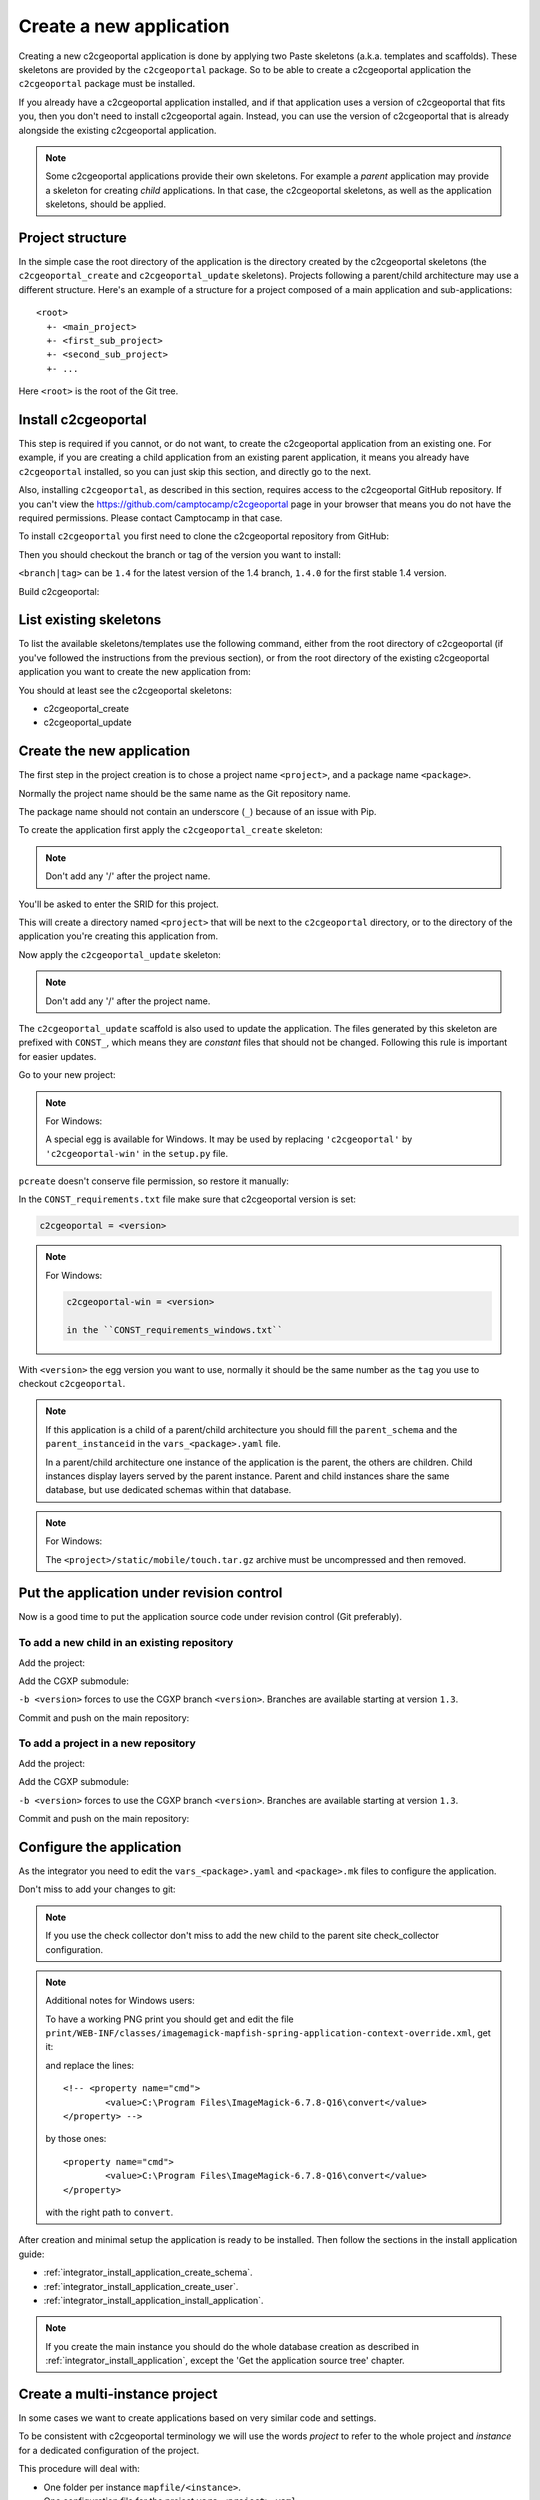 .. _integrator_create_application:

Create a new application
========================

Creating a new c2cgeoportal application is done by applying two Paste skeletons
(a.k.a. templates and scaffolds). These skeletons are provided by the
``c2cgeoportal`` package. So to be able to create a c2cgeoportal application
the ``c2cgeoportal`` package must be installed.

If you already have a c2cgeoportal application installed, and if that
application uses a version of c2cgeoportal that fits you, then you don't need
to install c2cgeoportal again. Instead, you can use the version of c2cgeoportal
that is already alongside the existing c2cgeoportal application.

.. note::

    Some c2cgeoportal applications provide their own skeletons. For example
    a *parent* application may provide a skeleton for creating *child*
    applications. In that case, the c2cgeoportal skeletons, as well as the
    application skeletons, should be applied.

Project structure
-----------------

In the simple case the root directory of the application is the directory
created by the c2cgeoportal skeletons (the ``c2cgeoportal_create`` and
``c2cgeoportal_update`` skeletons). Projects following a parent/child
architecture may use a different structure. Here's an example of a structure
for a project composed of a main application and sub-applications::

    <root>
      +- <main_project>
      +- <first_sub_project>
      +- <second_sub_project>
      +- ...

Here ``<root>`` is the root of the Git tree.

Install c2cgeoportal
--------------------

This step is required if you cannot, or do not want, to create the c2cgeoportal
application from an existing one. For example, if you are creating a child
application from an existing parent application, it means you already have
``c2cgeoportal`` installed, so you can just skip this section, and directly go
to the next.

Also, installing ``c2cgeoportal``, as described in this section, requires
access to the c2cgeoportal GitHub repository. If you can't view the
https://github.com/camptocamp/c2cgeoportal page in your browser that means you
do not have the required permissions. Please contact Camptocamp in that case.

To install ``c2cgeoportal`` you first need to clone the c2cgeoportal repository
from GitHub:

.. prompt:: bash

    git clone https://github.com/camptocamp/c2cgeoportal.git
    cd c2cgeoportal

Then you should checkout the branch or tag of the version you want to install:

.. prompt:: bash

    git checkout <branch|tag>
    git submodule update --init

``<branch|tag>`` can be ``1.4`` for the latest version of the 1.4 branch,
``1.4.0`` for the first stable 1.4 version.

Build c2cgeoportal:

.. prompt:: bash

    make build

List existing skeletons
-----------------------

To list the available skeletons/templates use the following command, either
from the root directory of c2cgeoportal (if you've followed the instructions
from the previous section), or from the root directory of the existing
c2cgeoportal application you want to create the new application from:

.. prompt:: bash

    .build/venv/bin/pcreate -l

You should at least see the c2cgeoportal skeletons:

* c2cgeoportal_create
* c2cgeoportal_update

Create the new application
--------------------------

The first step in the project creation is to chose a project name
``<project>``, and a package name ``<package>``.

Normally the project name should be the same name as the Git repository name.

The package name should not contain an underscore (``_``) because of an
issue with Pip.

To create the application first apply the ``c2cgeoportal_create`` skeleton:

.. prompt:: bash

    .build/venv/bin/pcreate -s c2cgeoportal_create ../<project> package=<package>

.. note::

    Don't add any '/' after the project name.

You'll be asked to enter the SRID for this project.

This will create a directory named ``<project>`` that will be next to the
``c2cgeoportal`` directory, or to the directory of the application you're
creating this application from.

Now apply the ``c2cgeoportal_update`` skeleton:

.. prompt:: bash

    .build/venv/bin/pcreate -s c2cgeoportal_update ../<project> package=<package>

.. note::

    Don't add any '/' after the project name.

The ``c2cgeoportal_update`` scaffold is also used to update the
application. The files generated by this skeleton are prefixed with
``CONST_``, which means they are *constant* files that should not be changed.
Following this rule is important for easier updates.


Go to your new project:

.. prompt:: bash

    cd ../<project>

.. note:: For Windows:

   A special egg is available for Windows. It may be used by replacing
   ``'c2cgeoportal'`` by ``'c2cgeoportal-win'`` in  the ``setup.py`` file.

``pcreate`` doesn't conserve file permission, so restore it manually:

.. prompt:: bash

    chmod +x deploy/hooks/post-restore-database.mako
    chmod +x deploy/hooks/post-restore-code

In the ``CONST_requirements.txt`` file make sure that c2cgeoportal version is set:

.. code::

   c2cgeoportal = <version>

.. note:: For Windows:

   .. code::

      c2cgeoportal-win = <version>

      in the ``CONST_requirements_windows.txt``

With ``<version>`` the egg version you want to use, normally it should be the same
number as the ``tag`` you use to checkout ``c2cgeoportal``.

.. note::

    If this application is a child of a parent/child architecture you should
    fill the ``parent_schema`` and the ``parent_instanceid`` in the
    ``vars_<package>.yaml`` file.

    In a parent/child architecture one instance of the application is the
    parent, the others are children. Child instances display layers
    served by the parent instance. Parent and child instances share
    the same database, but use dedicated schemas within that database.

.. note:: For Windows:

    The ``<project>/static/mobile/touch.tar.gz`` archive must be uncompressed
    and then removed.

Put the application under revision control
------------------------------------------

Now is a good time to put the application source code under revision
control (Git preferably).

To add a new child in an existing repository
............................................

Add the project:

.. prompt:: bash

    cd ..
    git add <package>/

Add the CGXP submodule:

.. prompt:: bash

    git submodule add git@github.com:camptocamp/cgxp.git <project>/<package>/static/lib/cgxp -b <version>
    git submodule foreach git submodule update --init

``-b <version>`` forces to use the CGXP branch ``<version>``.
Branches are available starting at version ``1.3``.

Commit and push on the main repository:

.. prompt:: bash

    git commit -m "Initial commit of <project>"
    git push origin master

To add a project in a new repository
....................................

Add the project:

.. prompt:: bash

    git init
    git add *
    git remote add origin git@github.com:camptocamp/<project>.git

Add the CGXP submodule:

.. prompt:: bash

    git submodule add https://github.com/camptocamp/cgxp.git <package>/static/lib/cgxp -b <version>
    git submodule foreach git submodule update --init

``-b <version>`` forces to use the CGXP branch ``<version>``.
Branches are available starting at version ``1.3``.

Commit and push on the main repository:

.. prompt:: bash

    git commit -m "Initial commit"
    git push origin master

Configure the application
-------------------------

As the integrator you need to edit the ``vars_<package>.yaml`` and
``<package>.mk`` files to configure the application.

Don't miss to add your changes to git:

.. prompt:: bash

    git add vars_<package>.yaml
    git commit -m "Configure the project"
    git push origin master

.. note::

    If you use the check collector don't miss to add the new child to
    the parent site check_collector configuration.

.. note::

   Additional notes for Windows users:

   To have a working PNG print you should get and edit the file
   ``print/WEB-INF/classes/imagemagick-mapfish-spring-application-context-override.xml``,
   get it:

   .. prompt:: bash

        wget https://raw.github.com/mapfish/mapfish-print/master/sample-spring/imagemagick/WEB-INF/classes/imagemagick-mapfish-spring-application-context-override.xml
        mv imagemagick-mapfish-spring-application-context-override.xml print/WEB-INF/classes/
        git add print/WEB-INF/classes/imagemagick-mapfish-spring-application-context-override.xml

   and replace the lines::

		<!-- <property name="cmd">
			<value>C:\Program Files\ImageMagick-6.7.8-Q16\convert</value>
		</property> -->

   by those ones::

		<property name="cmd">
			<value>C:\Program Files\ImageMagick-6.7.8-Q16\convert</value>
		</property>

   with the right path to ``convert``.


After creation and minimal setup the application is ready to be installed.
Then follow the sections in the install application guide:

* :ref:`integrator_install_application_create_schema`.
* :ref:`integrator_install_application_create_user`.
* :ref:`integrator_install_application_install_application`.

.. note::

    If you create the main instance you should do the whole
    database creation as described in :ref:`integrator_install_application`,
    except the 'Get the application source tree' chapter.


Create a multi-instance project
-------------------------------

In some cases we want to create applications based on very similar code and settings.

To be consistent with c2cgeoportal terminology we will use the words `project`
to refer to the whole project and `instance` for a dedicated configuration of
the project.

This procedure will deal with:

* One folder per instance ``mapfile/<instance>``.
* One configuration file for the project ``vars_<project>.yaml``.
* One configuration file for each instance ``vars_<instance>.yaml``.
* One make file for the project ``<project>.mk``.
* One make file for each instance ``<instance>.mk``.
* One Makefile generator for each developer and server ``<user>.mk``.
* One additional CSS file for each instance ``<package>/static/css/proj-<instance>.css``.

Create the project
..................

1. Configure the instances in ``vars_<package>.yaml`` as follows:

  .. code:: yaml

    vars:

        ...
        instance: INSTANCE

        external_themes_url: http://{host}/{parent_instanceid}/wsgi/themes
        external_mapserv_url: http://{host}/{parent_instanceid}/mapserv

        tiles_url: http://{host}/{parent_instanceid}/tiles

        instances:
        - instance: a name
        ...

    interpreted:
        environment:
        - instance

2. Create the ``<instance>.mk`` files:

    .. code:: make

        INSTANCE = <instance>
        VARS_FILE = vars_$(INSTANCE).yaml
        include <package>.mk

3. In ``<package>.mk`` add a custom CSS and a task to generate the make files:

.. code:: make

    CSS_BASE_FILES += <package>/static/css/proj-$(INSTANCE).css
    CONFIG_VARS += viewer
    ENVIRONMENT_VARS += INSTANCE=${INSTANCE}

4. Define the developer templates as follows (``<user>.mk``):

.. code:: make

    INSTANCE_ID = <user>_$(INSTANCE)
    DEVELOPMENT = TRUE
    include $(INSTANCE).mk

5. Define the host templates as follows (``main.mk``, ``demo.mk``, ``prod.mk``):

.. code::

    INSTANCE_ID = $(INSTANCE)
    include $(INSTANCE).mk

6. Create a ``vars_<instance>.yaml`` file with:

.. code::

    extends: vars_<project>.yaml

    vars:

        # custom instance-specific variables for the viewer
        viewer:
            page_title: <title>
            initial_extent: [<min_x>, <min_y>, <max_x>, <max_y>]
            restricted_extent: [<min_x>, <min_y>, <max_x>, <max_y>]
            default_themes:
            - <theme>
            feature_types:
            - <feature>

        # overwrite project settings
        functionalities:
            anonymous:
                print_template:
                - <template>

7. In the ``<package>/templates/index.html`` file do the following changes:

.. code:: diff

   -        <meta name="keywords" content="<package>, geoportal">
   -        <meta name="description" content="<package> Geoportal Application.">
   +        <meta name="keywords" content="${request.registry.settings['instance']}, geoportal">
   +        <meta name="description" content="${request.registry.settings['viewer']['page_title']}.">

   -        <title><project> Geoportal Application</title>
   +        <title>${request.registry.settings['viewer']['page_title']}</title>

   ...

            <link rel="stylesheet" type="text/css" href="${request.static_url('<package>:static/css/proj-widgets.css')}" />
   +        <link rel="stylesheet" type="text/css" href="${request.static_url('<package>:static/css/proj-%s.css' % request.registry.settings['instance'])}" />

8. Create the instance CSS file ``<package>/static/css/proj-<instance>.css``:

.. code:: css

   #header-in {
       background: url('../images/<instance>_banner_left.png') top left no-repeat;
       height: <height>px;
   }
   header-out {
       background: url('../images/<instance>_banner_right.png') top right no-repeat;
       background-color: #<color>;
       height: <height>px;
   }

9. In the files ``<package>/templates/api/mapconfig.js``,
    ``<package>/templates/viewer.js`` and ``<package>/templates/edit.js``
    define the ``WMTS_OPTIONS`` url and extent as follows:

.. code:: javascript

    var WMTS_OPTIONS = {
       url: '${tiles_url}',
       ...
    }

    ...

    <%
    initial_extent = request.registry.settings["viewer"]["initial_extent"]
    restricted_extent = request.registry.settings["viewer"]["restricted_extent"]
    %>

    var INITIAL_EXTENT = ${dumps(initial_extent)};
    var RESTRICTED_EXTENT = ${dumps(restricted_extent)};

10. In the ``mapserver/c2cgeoportal.map.mako`` file add the following line:

.. code::

   INCLUDE "${instance}.map"

11. Edit ``deploy/deploy.cfg.mako`` as follows:

.. code:: diff

    [DEFAULT]
   -project = <package>
   +project = ${instance}

    [code]
   -dir = /var/www/vhosts/<project>/private/<project>
   +dir = /var/www/vhosts/<project>/private/${instance}

    [apache]
   -dest = /var/www/vhosts/<project>/conf/<project>.conf
   -content = Include /var/www/vhosts/<project>/private/<project>/apache/*.conf
   +dest = /var/www/vhosts/<project>/conf/${instance}.conf
   +content = Include /var/www/vhosts/<project>/private/${instance}/apache/*.conf

12. Update the deploy configuration as follows:

    .. prompt:: bash

        git mv deploy/hooks/post-restore-code{,.mako}

    Then edit it (`deploy/hooks/post-restore-code.mako`):

    .. code:: diff

        -make -f $TARGET.mk template-clean
        -make -f $TARGET.mk template-generate
        +INSTANCE=${instance} make -f $TARGET.mk template-clean
        +INSTANCE=${instance} make -f $TARGET.mk template-generate

Result
......

Now you can configure the application at instance level in the following places:

* ``mapserver/<instance>.map``
* ``<instance>.mk``
* ``mandant/static/images/<instance>_banner_right.png``
* ``mandant/static/images/<instance>_banner_left.png``
* ``mandant/static/css/proj-<instance>.css``
* ``vars_<instance>.yaml``

Then run the make command for the user/instance you want to setup:

.. prompt:: bash

    INSTANCE=<instance> make -f <user>.mk build

And to switch to an other instance:

.. prompt:: bash

    INSTANCE=<instance> make -f <user>.mk template-clean
    INSTANCE=<instance> make -f <user>.mk build


Dynamic configuration and autogenerated files
---------------------------------------------

Several files are autogenerated, their content depending of the variables you
have set either in the main ``<package>.mk`` or a ``<user>.mk``

The files can have either the extension ``.in`` or ``.mako``

.mako (recommanded)
...................

If you use ``.mako``, you can also use all the possibilites allowed by the Mako
templating system, such as for loops, conditions, sub-templates, etc.

Please see the Mako documentation for details:

http://docs.makotemplates.org/en/latest/

The result is also a file without the .mako.

**Syntax**

In ``.mako`` files, the variable replacement syntax is as follows::

  ${<variablename>}

for example:

* ``${instanceid}``
* ``${directory}``

.in (deprecated, for backward compatibility)
............................................

If you use ``.in``, the variables are simply replaced and a file without the
``.in`` extension is generated.

**Syntax**

In ``.in`` files, the variable replacement syntax is the same as in ``.mako`` files.
But we can get only the non structured variable.
